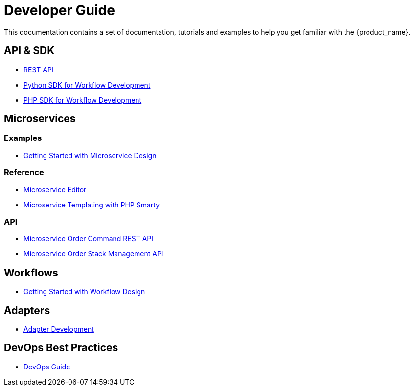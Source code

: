 = Developer Guide
:imagesdir: ./resources/
ifdef::env-github,env-browser[:outfilesuffix: .adoc]

This documentation contains a set of documentation, tutorials and examples to help you get familiar with the {product_name}.

== API & SDK
- link:rest_api{outfilesuffix}[REST API]
- link:workflow_python_sdk{outfilesuffix}[Python SDK for Workflow Development]
- link:workflow_php_sdk{outfilesuffix}[PHP SDK for Workflow Development]

== Microservices
=== Examples 

- link:microservices_getting_started_developing{outfilesuffix}[Getting Started with Microservice Design]

=== Reference

- link:microservice_editor{outfilesuffix}[Microservice Editor]
////
TODO
- link:microservice_auto-rendering_ui{outfilesuffix}[Microservice Auto Rendering UI]
- link:microservice_xml_editor{outfilesuffix}[XML Microservice Editor]
////
- link:microservice_smarty_templating{outfilesuffix}[Microservice Templating with PHP Smarty]

=== API

- link:microservice_order_command_api{outfilesuffix}[Microservice Order Command REST API]
- link:microservice_stack_management_api{outfilesuffix}[Microservice Order Stack Management API]

== Workflows 

- link:workflow_getting_started_developing{outfilesuffix}[Getting Started with Workflow Design]

== Adapters
- link:adapter_development{outfilesuffix}[Adapter Development]

== DevOps Best Practices
- link:devops_best_practices{outfilesuffix}[DevOps Guide]

////
TODO
== Vendor Use Cases
- link:vendor_cisco_ios_itf_mngt{outfilesuffix}[Cisco IOS: Interfaces Management]
- link:vendor_fortigate_security_mngt{outfilesuffix}[Fortinet Fortigate: Managed Security]
- link:vendor_multivendor_firewall_policy_mngt{outfilesuffix}[Multi-vendor Firewall Policy Update]
////

